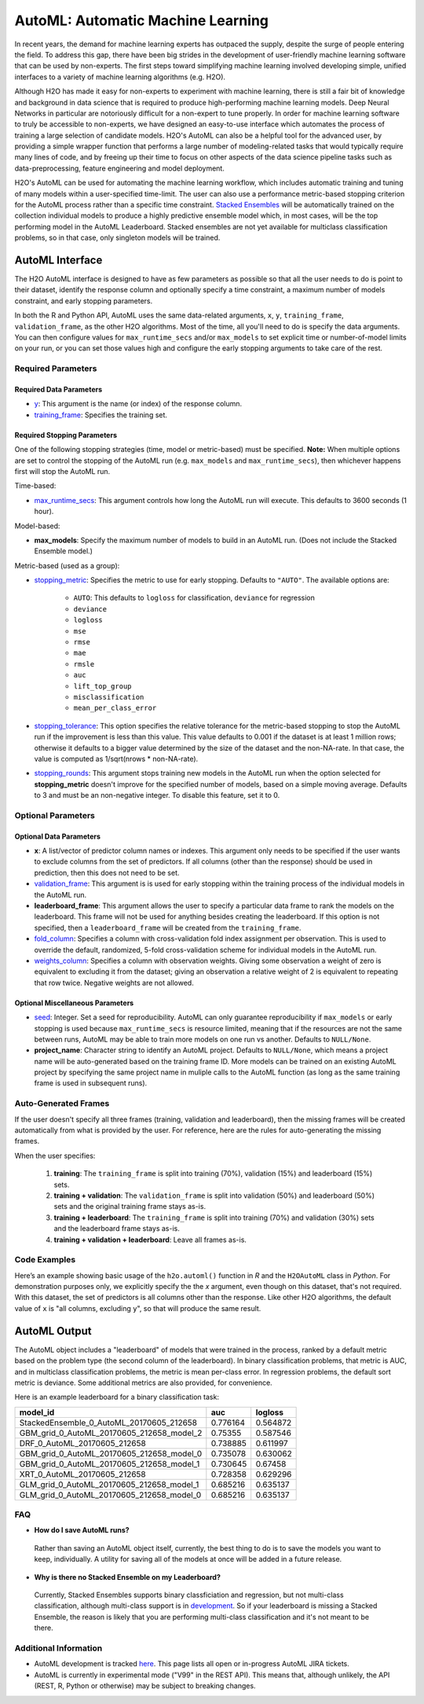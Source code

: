 AutoML: Automatic Machine Learning
==================================

In recent years, the demand for machine learning experts has outpaced the supply, despite the surge of people entering the field.  To address this gap, there have been big strides in the development of user-friendly machine learning software that can be used by non-experts.  The first steps toward simplifying machine learning involved developing simple, unified interfaces to a variety of machine learning algorithms (e.g. H2O).

Although H2O has made it easy for non-experts to experiment with machine learning, there is still a fair bit of knowledge and background in data science that is required to produce high-performing machine learning models.  Deep Neural Networks in particular are notoriously difficult for a non-expert to tune properly.  In order for machine learning software to truly be accessible to non-experts, we have designed an easy-to-use interface which automates the process of training a large selection of candidate models.  H2O's AutoML can also be a helpful tool for the advanced user, by providing a simple wrapper function that performs a large number of modeling-related tasks that would typically require many lines of code, and by freeing up their time to focus on other aspects of the data science pipeline tasks such as data-preprocessing, feature engineering and model deployment.

H2O's AutoML can be used for automating the machine learning workflow, which includes automatic training and tuning of many models within a user-specified time-limit.  The user can also use a performance metric-based stopping criterion for the AutoML process rather than a specific time constraint.  `Stacked Ensembles <http://docs.h2o.ai/h2o/latest-stable/h2o-docs/data-science/stacked-ensembles.html>`__ will be automatically trained on the collection individual models to produce a highly predictive ensemble model which, in most cases, will be the top performing model in the AutoML Leaderboard.  Stacked ensembles are not yet available for multiclass classification problems, so in that case, only singleton models will be trained. 


AutoML Interface
----------------

The H2O AutoML interface is designed to have as few parameters as possible so that all the user needs to do is point to their dataset, identify the response column and optionally specify a time constraint, a maximum number of models constraint, and early stopping parameters. 

In both the R and Python API, AutoML uses the same data-related arguments, ``x``, ``y``, ``training_frame``, ``validation_frame``, as the other H2O algorithms.  Most of the time, all you'll need to do is specify the data arguments. You can then configure values for ``max_runtime_secs`` and/or ``max_models`` to set explicit time or number-of-model limits on your run, or you can set those values high and configure the early stopping arguments to take care of the rest.  

Required Parameters
~~~~~~~~~~~~~~~~~~~

Required Data Parameters
''''''''''''''''''''''''

- `y <data-science/algo-params/y.html>`__: This argument is the name (or index) of the response column. 

- `training_frame <data-science/algo-params/training_frame.html>`__: Specifies the training set. 

Required Stopping Parameters
''''''''''''''''''''''''''''

One of the following stopping strategies (time, model or metric-based) must be specified.  **Note:** When multiple options are set to control the stopping of the AutoML run (e.g. ``max_models`` and ``max_runtime_secs``), then whichever happens first will stop the AutoML run.

Time-based:

- `max_runtime_secs <data-science/algo-params/max_runtime_secs.html>`__: This argument controls how long the AutoML run will execute. This defaults to 3600 seconds (1 hour).

Model-based:

- **max_models**: Specify the maximum number of models to build in an AutoML run. (Does not include the Stacked Ensemble model.) 

Metric-based (used as a group):

-  `stopping_metric <data-science/algo-params/stopping_metric.html>`__: Specifies the metric to use for early stopping. Defaults to ``"AUTO"``.  The available options are:

    - ``AUTO``: This defaults to ``logloss`` for classification, ``deviance`` for regression
    - ``deviance``
    - ``logloss``
    - ``mse``
    - ``rmse``
    - ``mae``
    - ``rmsle``
    - ``auc``
    - ``lift_top_group``
    - ``misclassification``
    - ``mean_per_class_error``

-  `stopping_tolerance <data-science/algo-params/stopping_tolerance.html>`__: This option specifies the relative tolerance for the metric-based stopping to stop the AutoML run if the improvement is less than this value. This value defaults to 0.001 if the dataset is at least 1 million rows; otherwise it defaults to a bigger value determined by the size of the dataset and the non-NA-rate.  In that case, the value is computed as 1/sqrt(nrows * non-NA-rate).

- `stopping_rounds <data-science/algo-params/stopping_rounds.html>`__: This argument stops training new models in the AutoML run when the option selected for **stopping_metric** doesn't improve for the specified number of models, based on a simple moving average. Defaults to 3 and must be an non-negative integer.  To disable this feature, set it to 0. 


Optional Parameters
~~~~~~~~~~~~~~~~~~~

Optional Data Parameters
''''''''''''''''''''''''

- **x**: A list/vector of predictor column names or indexes.  This argument only needs to be specified if the user wants to exclude columns from the set of predictors.  If all columns (other than the response) should be used in prediction, then this does not need to be set.

- `validation_frame <data-science/algo-params/validation_frame.html>`__: This argument is is used for early stopping within the training process of the individual models in the AutoML run.  

- **leaderboard_frame**: This argument allows the user to specify a particular data frame to rank the models on the leaderboard. This frame will not be used for anything besides creating the leaderboard. If this option is not specified, then a ``leaderboard_frame`` will be created from the ``training_frame``.

- `fold_column <data-science/algo-params/fold_column.html>`__: Specifies a column with cross-validation fold index assignment per observation. This is used to override the default, randomized, 5-fold cross-validation scheme for individual models in the AutoML run.

- `weights_column <data-science/algo-params/weights_column.html>`__: Specifies a column with observation weights. Giving some observation a weight of zero is equivalent to excluding it from the dataset; giving an observation a relative weight of 2 is equivalent to repeating that row twice. Negative weights are not allowed.


Optional Miscellaneous Parameters
'''''''''''''''''''''''''''''''''

- `seed <data-science/algo-params/seed.html>`__: Integer. Set a seed for reproducibility. AutoML can only guarantee reproducibility if ``max_models`` or early stopping is used because ``max_runtime_secs`` is resource limited, meaning that if the resources are not the same between runs, AutoML may be able to train more models on one run vs another.  Defaults to ``NULL/None``.

- **project_name**: Character string to identify an AutoML project. Defaults to ``NULL/None``, which means a project name will be auto-generated based on the training frame ID.  More models can be trained on an existing AutoML project by specifying the same project name in muliple calls to the AutoML function (as long as the same training frame is used in subsequent runs).


Auto-Generated Frames
~~~~~~~~~~~~~~~~~~~~~

If the user doesn't specify all three frames (training, validation and leaderboard), then the missing frames will be created automatically from what is provided by the user.  For reference, here are the rules for auto-generating the missing frames.

When the user specifies:

   1. **training**:  The ``training_frame`` is split into training (70%), validation (15%) and leaderboard (15%) sets.
   2. **training + validation**: The ``validation_frame`` is split into validation (50%) and leaderboard (50%) sets and the original training frame stays as-is.
   3. **training + leaderboard**: The ``training_frame`` is split into training (70%) and validation (30%) sets and the leaderboard frame stays as-is.
   4. **training + validation + leaderboard**: Leave all frames as-is.


Code Examples
~~~~~~~~~~~~~

Here’s an example showing basic usage of the ``h2o.automl()`` function in *R* and the ``H2OAutoML`` class in *Python*.  For demonstration purposes only, we explicitly specify the the `x` argument, even though on this dataset, that's not required.  With this dataset, the set of predictors is all columns other than the response.  Like other H2O algorithms, the default value of ``x`` is "all columns, excluding ``y``", so that will produce the same result.

.. example-code::
   .. code-block:: r

    library(h2o)

    h2o.init()

    # Import a sample binary outcome train/test set into H2O
    train <- h2o.importFile("https://s3.amazonaws.com/erin-data/higgs/higgs_train_10k.csv")
    test <- h2o.importFile("https://s3.amazonaws.com/erin-data/higgs/higgs_test_5k.csv")

    # Identify predictors and response
    y <- "response"
    x <- setdiff(names(train), y)

    # For binary classification, response should be a factor
    train[,y] <- as.factor(train[,y])
    test[,y] <- as.factor(test[,y])

    aml <- h2o.automl(x = x, y = y, 
                      training_frame = train,
                      leaderboard_frame = test,
                      max_runtime_secs = 30)

    # View the AutoML Leaderboard
    lb <- aml@leaderboard
    lb

    #                                  model_id       auc    logloss
    #  StackedEnsemble_0_AutoML_20170605_212658  0.776164   0.564872
    # GBM_grid_0_AutoML_20170605_212658_model_2  0.753550   0.587546
    #              DRF_0_AutoML_20170605_212658  0.738885   0.611997
    # GBM_grid_0_AutoML_20170605_212658_model_0  0.735078   0.630062
    # GBM_grid_0_AutoML_20170605_212658_model_1  0.730645   0.674580
    #              XRT_0_AutoML_20170605_212658  0.728358   0.629296
    # GLM_grid_0_AutoML_20170605_212658_model_1  0.685216   0.635137
    # GLM_grid_0_AutoML_20170605_212658_model_0  0.685216   0.635137
    #
    # [8 rows x 3 columns]

    # The leader model is stored here
    aml@leader


    # If you need to generate predictions on a test set, you can make 
    # predictions directly on the `"H2OAutoML"` object, or on the leader 
    # model object directly

    pred <- h2o.predict(aml, test)  # predict(aml, test) also works

    # or:
    pred <- h2o.predict(aml@leader, test)



   .. code-block:: python

    import h2o
    from h2o.automl import H2OAutoML

    h2o.init()

    # Import a sample binary outcome train/test set into H2O
    train = h2o.import_file("https://s3.amazonaws.com/erin-data/higgs/higgs_train_10k.csv")
    test = h2o.import_file("https://s3.amazonaws.com/erin-data/higgs/higgs_test_5k.csv")

    # Identify predictors and response
    x = train.columns
    y = "response"
    x.remove(y)

    # For binary classification, response should be a factor
    train[y] = train[y].asfactor()
    test[y] = test[y].asfactor()
    
    # Run AutoML for 30 seconds
    aml = H2OAutoML(max_runtime_secs = 30)
    aml.train(x = x, y = y, 
              training_frame = train, 
              leaderboard_frame = test)

    # View the AutoML Leaderboard
    lb = aml.leaderboard
    lb

    # model_id                                        auc    logloss
    # -----------------------------------------  --------  ---------
    # StackedEnsemble_0_AutoML_20170605_212658   0.776164   0.564872
    # GBM_grid_0_AutoML_20170605_212658_model_2  0.75355    0.587546
    # DRF_0_AutoML_20170605_212658               0.738885   0.611997
    # GBM_grid_0_AutoML_20170605_212658_model_0  0.735078   0.630062
    # GBM_grid_0_AutoML_20170605_212658_model_1  0.730645   0.67458
    # XRT_0_AutoML_20170605_212658               0.728358   0.629296
    # GLM_grid_0_AutoML_20170605_212658_model_1  0.685216   0.635137
    # GLM_grid_0_AutoML_20170605_212658_model_0  0.685216   0.635137
    #
    # [8 rows x 3 columns]

    # The leader model is stored here
    aml.leader


    # If you need to generate predictions on a test set, you can make 
    # predictions directly on the `"H2OAutoML"` object, or on the leader 
    # model object directly

    preds = aml.predict(test)

    # or:
    preds = aml.leader.predict(test)



AutoML Output
-------------

The AutoML object includes a "leaderboard" of models that were trained in the process, ranked by a default metric based on the problem type (the second column of the leaderboard). In binary classification problems, that metric is AUC, and in multiclass classification problems, the metric is mean per-class error. In regression problems, the default sort metric is deviance.  Some additional metrics are also provided, for convenience.

Here is an example leaderboard for a binary classification task:

+-------------------------------------------+----------+----------+
|                                  model_id |      auc |  logloss |
+===========================================+==========+==========+
| StackedEnsemble_0_AutoML_20170605_212658  | 0.776164 | 0.564872 | 
+-------------------------------------------+----------+----------+
| GBM_grid_0_AutoML_20170605_212658_model_2 | 0.75355  | 0.587546 |
+-------------------------------------------+----------+----------+
| DRF_0_AutoML_20170605_212658              | 0.738885 | 0.611997 |
+-------------------------------------------+----------+----------+
| GBM_grid_0_AutoML_20170605_212658_model_0 | 0.735078 | 0.630062 |
+-------------------------------------------+----------+----------+
| GBM_grid_0_AutoML_20170605_212658_model_1 | 0.730645 | 0.67458  |
+-------------------------------------------+----------+----------+
| XRT_0_AutoML_20170605_212658              | 0.728358 | 0.629296 |
+-------------------------------------------+----------+----------+
| GLM_grid_0_AutoML_20170605_212658_model_1 | 0.685216 | 0.635137 |
+-------------------------------------------+----------+----------+
| GLM_grid_0_AutoML_20170605_212658_model_0 | 0.685216 | 0.635137 |
+-------------------------------------------+----------+----------+

FAQ
~~~

-  **How do I save AutoML runs?**

  Rather than saving an AutoML object itself, currently, the best thing to do is to save the models you want to keep, individually.  A utility for saving all of the models at once will be added in a future release.


-  **Why is there no Stacked Ensemble on my Leaderboard?**

  Currently, Stacked Ensembles supports binary classficiation and regression, but not multi-class classification, although multi-class support is in `development <https://0xdata.atlassian.net/browse/PUBDEV-3960>`__.  So if your leaderboard is missing a Stacked Ensemble, the reason is likely that you are performing multi-class classification and it's not meant to be there.


Additional Information
~~~~~~~~~~~~~~~~~~~~~~

- AutoML development is tracked `here <https://0xdata.atlassian.net/issues/?filter=20700>`__. This page lists all open or in-progress AutoML JIRA tickets.
- AutoML is currently in experimental mode ("V99" in the REST API).  This means that, although unlikely, the API (REST, R, Python or otherwise) may be subject to breaking changes.

